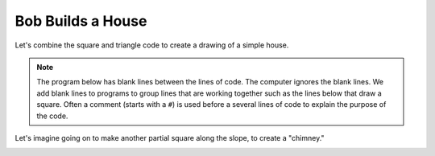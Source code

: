 ..  Copyright (C)  Mark Guzdial, Barbara Ericson, Briana Morrison
    Permission is granted to copy, distribute and/or modify this document
    under the terms of the GNU Free Documentation License, Version 1.3 or
    any later version published by the Free Software Foundation; with
    Invariant Sections being Forward, Prefaces, and Contributor List,
    no Front-Cover Texts, and no Back-Cover Texts.  A copy of the license
    is included in the section entitled "GNU Free Documentation License".

.. |bigteachernote| image:: Figures/apple.jpg
    :width: 50px
    :align: top
    :alt: teacher note

.. 	qnum::
	:start: 1
	:prefix: csp-5-5-
	
.. highlight:: java
   :linenothreshold: 4

Bob Builds a House
==============================

Let's combine the square and triangle code to create a drawing of a simple house.

.. Note::
   The program below has blank lines between the lines of code.  The computer ignores the blank lines.  We add blank lines to programs to group lines that are working together such as the lines below that draw a square.  Often a comment (starts with a ``#``) is used before a several lines of code to explain the purpose of the code. 

.. activecode:: Turtle_House
  :tour_1: "Section Tour"; 1-3: house-line1-3; 6-12: house-line5-11; 15: house-line13; 18-23: house-line18-23;
  :nocodelens:
  
  from turtle import *      # use the turtle library
  space = Screen()          # create a turtle screen (space)
  bob = Turtle()            # create a turtle named bob
  
  # Make a square
  bob.forward(100)          # tell bob to move forward by 100 units
  bob.right(90)             # turn right by 90 degrees
  bob.forward(100)          # tell bob to move forward by 100 units
  bob.right(90)             # turn right by 90 degrees
  bob.forward(100)          # tell bob to move forward by 100 units
  bob.right(90)             # turn right by 90 degrees
  bob.forward(100)          # tell bob to move forward by 100 units
  
  # Position for roof
  bob.right(90)
  
  # Make a roof
  bob.forward(100)          # tell bob to move forward by 100 units
  bob.right(-120)           # turn LEFT by 120 degrees
  bob.forward(100)          # tell bob to move forward by 100 units
  bob.right(-120)           # turn LEFT by 120 degrees
  bob.forward(100)          # tell bob to move forward by 100 units
  bob.right(-120)           # turn LEFT by 120 degrees

Let's imagine going on to make another partial square along the slope, to create a "chimney."

.. image:: Figures/turtle-house.png

.. parsonsprob:: 5_5_1_Turtle_House

   Align the program pieces below to make the house and chimney figure above.  Draw the square first for the main part of the house, next draw the roof, and finally draw the chimney.
   -----
   from turtle import * 
   space = Screen()
   bob = Turtle() 
   =====
   # Make a square
   bob.forward(100) 
   bob.right(90) 
   bob.forward(100) 
   bob.right(90) 
   bob.forward(100) 
   bob.right(90) 
   bob.forward(100) 
   =====
   # Position for roof
   bob.right(90)
   =====
   # Make a roof
   bob.forward(100)   
   bob.right(-120)   
   bob.forward(100)   
   bob.right(-120)   
   bob.forward(100) 
   bob.right(-120)  
   =====
   # Position for chimney
   bob.right(-60)
   bob.forward(40)
   bob.setheading(90) 
   =====
   # Draw chimney
   bob.color("red")
   bob.forward(30)
   bob.right(90)
   bob.forward(30)
   bob.right(90)
   bob.forward(30)
   bob.right(90)



